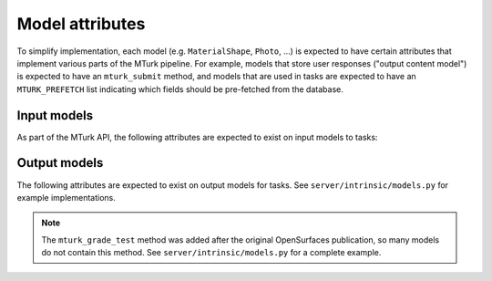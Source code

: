 .. _mturk-model-attributes:

Model attributes
----------------

To simplify implementation, each model (e.g. ``MaterialShape``, ``Photo``, ...)
is expected to have certain attributes that implement various parts of the
MTurk pipeline.  For example, models that store user responses ("output content
model") is expected to have an ``mturk_submit`` method, and models that are
used in tasks are expected to have an ``MTURK_PREFETCH`` list indicating which
fields should be pre-fetched from the database.

Input models
~~~~~~~~~~~~

As part of the MTurk API, the following attributes are expected to exist on
input models to tasks:

.. py:attribute:: MTURK_PREFETCH

    Tuple of strings.
    When preparing to show a task, ``MTURK_PREFETCH`` declares which foreign
    key relationships will be used, thereby using 1 database query instead of
    many.

    For example, if you have a model ``PhotoPair`` that represents a pair of
    photos (``photo1`` and ``photo2``) that you are going to show to a user,
    you can fetch both photos at the same time by specifying:

    .. code-block:: py

        class PhotoPair(...):

            photo1 = ...
            photo2 = ...
            ...

            MTURK_PREFETCH = ('photo1', 'photo2')

Output models
~~~~~~~~~~~~~

The following attributes are expected to exist on output models for tasks.
See ``server/intrinsic/models.py`` for example implementations.

.. py:method:: mturk_submit(user, hit_contents, results, time_ms, time_active_ms, version, mturk_assignment=None, **kwargs)

    This function is called when a MTurk HIT is submitted, and is in charge of
    storing the user's response in the database.  This function is free to
    perform slow operations, since it will be performed asynchronously by a
    celery worker.

    :param user: mturk worker

    :param hit_contents: list of contents that the user was presented

    :param results: a dictionary, mapping the ``id`` of each content to the
        user's response.  This is returned by the javascript interface in the
        MTurk task.

    :param time_ms: total time taken by user, as a dictionary

    :param time_active_ms: only the time that the user was in the window, as a dictionary

    :param version: version string send by javascript interface

    :param mturk_assignment: :class:`mturk.models.MtAssignment` instances

    :return: a dictionary mapping contents to a list of objects created from that content.
        The dictionary key is of the form (ContentType id, object id), called a
        "content tuple", i.e. ``{ common.utils.get_content_tuple(content):
        [new_obj] } for content in hit_contents``.

.. py:method:: mturk_grade_test(test_content_wrappers, test_contents, results)

    Process the results of a secret test (i.e. a subset of the objects have
    known answers).  This only needs to be implemented if the experiment has
    test contents.

    :param test_content_wrappers: a list (or ``QuerySet``) of
        :class:`mturk.models.ExperimentTestContent` instances.  You should not
        need to use this list, since ``test_contents`` contains the actual test
        objects.

    :param test_contents: a list of the test objects shown to users.  Entry
        `i` in the list corresponds to entry `i` of ``test_content_wrappers``.

    :param results: a dictionary, mapping the ``id`` of each content to the
        user's response.  This is returned by the javascript interface in the
        MTurk task.

    :return: ``(responses, responses_correct)`` where the :math:`i^\text{th}`
        entry in ``responses`` is the extracted response from the
        :math:`i^\text{th}` entry of ``test_contents``, and the :math:`i^\text{th}`
        entry of ``responses_correct`` is a ``bool`` indicating whether the
        :math:`i^\text{th}` item in ``test_contents`` was correctly answered.

.. note::
    The ``mturk_grade_test`` method was added after the original OpenSurfaces
    publication, so many models do not contain this method.  See
    ``server/intrinsic/models.py`` for a complete example.
